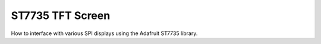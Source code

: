 ST7735 TFT Screen
=================

How to interface with various SPI displays using the Adafruit ST7735 library.
